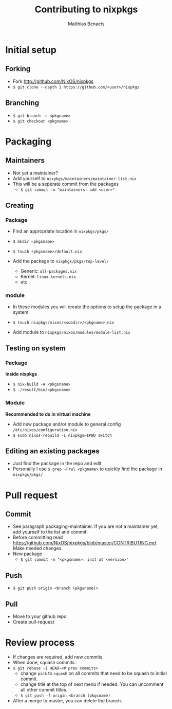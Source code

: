 #+title: Contributing to nixpkgs
#+description: Just a few personal notes on how to contribute to the NixOS/nixpkgs repository
#+author: Matthias Benaets

* Initial setup
** Forking
- Fork http://github.com/NixOS/nixpkgs
- ~$ git clone --depth 1 https://github.com/<user>/nixpkgs~

** Branching
- ~$ git branch -c <pkgname>~
- ~$ git checkout <pkgname>~

* Packaging
** Maintainers
- Not yet a maintainer?
- Add yourself to ~nixpkgs/maintainers/maintainer-list.nix~
- This will be a seperate commit from the packages
  - ~$ git commit -m "maintainers: add <user>"~

** Creating
*** Package
- Find an appropriate location in ~nixpkgs/pkgs/~
- ~$ mkdir <pkgsname>~
- ~$ touch <pkgsname>/default.nix~

- Add the package to ~nixpkgs/pkgs/top-level/~
  - Generic: ~all-packages.nix~
  - Kernel: ~linux-kernels.nix~
  - etc..

*** module
- In these modules you will create the options to setup the package in a system
- ~$ touch nixpkgs/nixos/<subdir>/<pkgname>.nix~

- Add module to ~nixpkgs/nixos/modules/module-list.nix~

** Testing on system
*** Package
*Inside nixpkgs*
- ~$ nix-build -A <pkgsname>~
- ~$ ./result/bin/<pkgsname>~

*** Module
*Recommended to do in virtual machine*
- Add new package and/or module to general config ~/etc/nixos/configuration.nix~
- ~$ sudo nixos-rebuild -I nixpkgs=$PWD switch~

** Editing an existing packages
- Just find the package in the repo and edit
- Personally I use ~$ grep -Frwl <pkgname>~ to quickly find the package in ~nixpkgs/pkgs/~

* Pull request
** Commit
- See paragraph packaging-maintainer. If you are not a maintainer yet, add yourself to the list and commit.
- Before committing read https://github.com/NixOS/nixpkgs/blob/master/CONTRIBUTING.md . Make needed changes.
- New package
  - ~$ git commit -m "<pkgsname>: init at <version>"~

** Push
- ~$ git push origin <branch (pkgsname)>~

** Pull
- Move to your github repo
- Create pull-request

* Review process
- If changes are required, add new commits.
- When done, squash commits.
- ~$ git rebase -i HEAD~<# prev commits>~
  - change ~pick~ to ~squash~ on all commits that need to be squash to initial commit.
  - change title at the top of next menu if needed. You can uncomment all other commit titles.
  - ~$ git push -f origin <branch (pkgsname)~

- After a merge to master, you can delete the branch.
